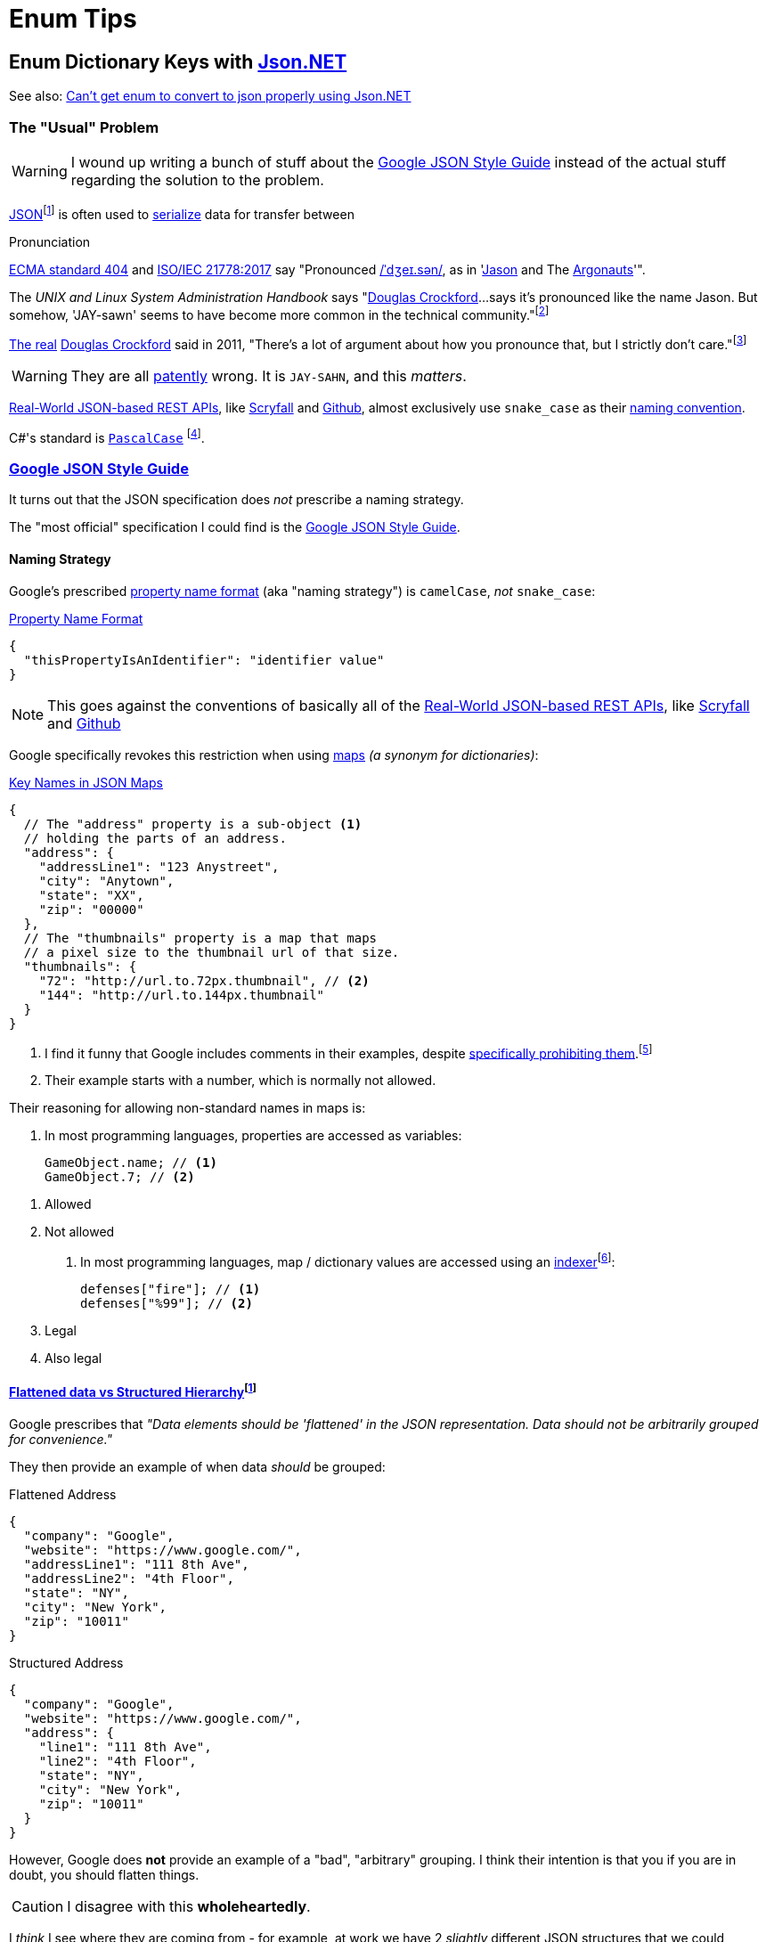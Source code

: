 = Enum Tips
:icons: font
:json-net: https://github.com/jilleJr/Newtonsoft.Json-for-Unity[Json.NET]
:source-linenums-option:

//links
:naming-convention: https://en.wikipedia.org/wiki/Naming_convention_(programming)
:naming-strategy: https://www.newtonsoft.com/json/help/html/T_Newtonsoft_Json_Serialization_NamingStrategy.htm[`NamingStrategy`]
:json: https://en.wikipedia.org/wiki/JSON[JSON]
:douglas-crockford: https://en.wikipedia.org/wiki/Douglas_Crockford[Douglas Crockford]

// longer footnotes
:fn-json: https://www.ecma-international.org/publications/files/ECMA-ST/ECMA-404.pdf[ECMA standard 404] and http://www.iso.org/cms/render/live/en/sites/isoorg/contents/data/standard/07/16/71616.html[ISO/IEC 21778:2017] say that the name is pronounced The creator of {json}, https://en.wikipedia.org/wiki/Douglas_Crockford[Douglas Crockford], said that "There's a lot of argument about how you pronounce that, but I strictly don't care.
:fn-dumb-linux-book: pass:n[Nemeth, Evi; Snyder, Garth; Hein, Trent R.; Whaley, Ben; Mackin, Dan (2017). https://books.google.com/books?id=f7M1DwAAQBAJ&pg=PT1125["19: Web Hosting"]. _UNIX and Linux System Administration Handbook_ (5th ed.). Addison-Wesley Professional. https://en.wikipedia.org/wiki/ISBN_(identifier)[ISBN] https://en.wikipedia.org/wiki/Special:BookSources/9780134278292[9780134278292]. Retrieved 29 October 2019.]

== Enum Dictionary Keys with {json-net}

See also: https://stackoverflow.com/a/19768223[Can't get enum to convert to json properly using Json.NET]

=== The "Usual" Problem

WARNING: I wound up writing a bunch of stuff about the <<_google_json_style_guide>> instead of the actual stuff regarding the solution to the problem.

{json}{wj}footnote:[https://en.wikipedia.org/wiki/JSON#cite_note-9] is often used to https://en.wikipedia.org/wiki/Serialization[serialize] data for transfer between

.Pronunciation
[sidebar]
--
https://www.ecma-international.org/publications/files/ECMA-ST/ECMA-404.pdf[ECMA standard 404] and http://www.iso.org/cms/render/live/en/sites/isoorg/contents/data/standard/07/16/71616.html[ISO/IEC 21778:2017] say "Pronounced https://en.wikipedia.org/wiki/Help:IPA/English[/ˈdʒeɪ.sən/], as in 'https://en.wikipedia.org/wiki/Jason[Jason] and The https://en.wikipedia.org/wiki/Argonauts[Argonauts]'".

The _UNIX and Linux System Administration Handbook_ says "{douglas-crockford}...says it's pronounced like the name Jason.
But somehow, 'JAY-sawn' seems to have become more common in the technical community."{wj}footnote:[{fn-dumb-linux-book}]

https://en.wikipedia.org/wiki/The_Real_Slim_Shady[The real] {douglas-crockford} said in 2011, "There's a lot of argument about how you pronounce that, but I strictly don't care."{wj}footnote:[http://transcriptvids.com/v/-C-JoyNuQJs.html["Douglas Crockford: The JSON Saga - Transcript Vids"]. _transcriptvids.com_. Retrieved 29 October 2019.]

WARNING: They are all https://en.wiktionary.org/wiki/patently[patently] wrong.
It is `JAY-SAHN`, and this _matters_.
--

<<_real_world_json_based_rest_apis>>, like <<api-scryfall, Scryfall>> and <<api-github, Github>>, almost exclusively use `snake_case` as their {naming-convention}[naming convention].

C#'s standard is https://www.newtonsoft.com/json/help/html/T_Newtonsoft_Json_Serialization_NamingStrategy.htm[`PascalCase`]{sp}footnote:[Unity suggests using `camelCase` in confusing cases (CITATION NEEDED),{sp}which is annoying.].

[#_google_json_style_guide]
=== https://google.github.io/styleguide/jsoncstyleguide.xml[Google JSON Style Guide]

It turns out that the JSON specification does _not_ prescribe a naming strategy.

The "most official" specification I could find is the https://google.github.io/styleguide/jsoncstyleguide.xml?showone=Property_Name_Format#Property_Name_Format[Google JSON Style Guide].

==== Naming Strategy

Google's prescribed https://google.github.io/styleguide/jsoncstyleguide.xml?showone=Property_Name_Format#Property_Name_Format[property name format] (aka "naming strategy") is `camelCase`, _not_ `snake_case`:

.https://google.github.io/styleguide/jsoncstyleguide.xml?showone=Property_Name_Format#Property_Name_Format[Property Name Format]
[source,json]
----
{
  "thisPropertyIsAnIdentifier": "identifier value"
}
----

NOTE: This goes against the conventions of basically all of the <<_real_world_json_based_rest_apis>>, like <<api-scryfall, Scryfall>> and <<api-github, Github>>

Google specifically revokes this restriction when using https://google.github.io/styleguide/jsoncstyleguide.xml?showone=Key_Names_in_JSON_Maps#Key_Names_in_JSON_Maps[maps] _(a synonym for dictionaries)_:

.https://google.github.io/styleguide/jsoncstyleguide.xml?showone=Key_Names_in_JSON_Maps#Key_Names_in_JSON_Maps[Key Names in JSON Maps]
[source,json]
----
{
  // The "address" property is a sub-object <.>
  // holding the parts of an address.
  "address": {
    "addressLine1": "123 Anystreet",
    "city": "Anytown",
    "state": "XX",
    "zip": "00000"
  },
  // The "thumbnails" property is a map that maps
  // a pixel size to the thumbnail url of that size.
  "thumbnails": {
    "72": "http://url.to.72px.thumbnail", // <.>
    "144": "http://url.to.144px.thumbnail"
  }
}
----

<.> I find it funny that Google includes comments in their examples, despite https://google.github.io/styleguide/jsoncstyleguide.xml?showone=Comments#Comments[specifically prohibiting them].{wj}footnote:[When I grabbed that link I saw that they actually do have a disclaimer regarding the comments: _"Some of the examples in this style guide include comments. However this is only to clarify the examples."_]
<.> Their example starts with a number, which is normally not allowed.

Their reasoning for allowing non-standard names in maps is:

. In most programming languages, properties are accessed as variables:
+
[source,c#]
----
GameObject.name; // <.>
GameObject.7; // <.>
----

<.> Allowed
<.> Not allowed

. In most programming languages, map / dictionary values are accessed using an https://en.wikipedia.org/wiki/Indexer_(programming)[indexer]{wj}footnote:[Google's explanation: _"Clients can access these properties using the square bracket notation familiar for maps (for example,{sp}``result.thumbnails["72"\]``)."_]:
+
[source,c#]
----
defenses["fire"]; // <.>
defenses["%99"]; // <.>
----

<.> Legal
<.> Also legal

==== https://google.github.io/styleguide/jsoncstyleguide.xml?showone=Flattened_data_vs_Structured_Hierarchy#Flattened_data_vs_Structured_Hierarchy[Flattened data vs Structured Hierarchy]{wj}footnote:[Google did not put a period after "vs.", which sort of invalidates the rest of the style guide.]

Google prescribes that _"Data elements should be 'flattened' in the JSON representation.
Data should not be arbitrarily grouped for convenience."_

They then provide an example of when data _should_ be grouped:

.Flattened Address
[source,json]
--
{
  "company": "Google",
  "website": "https://www.google.com/",
  "addressLine1": "111 8th Ave",
  "addressLine2": "4th Floor",
  "state": "NY",
  "city": "New York",
  "zip": "10011"
}
--

.Structured Address
[source,json]
--
{
  "company": "Google",
  "website": "https://www.google.com/",
  "address": {
    "line1": "111 8th Ave",
    "line2": "4th Floor",
    "state": "NY",
    "city": "New York",
    "zip": "10011"
  }
}
--

However, Google does *not* provide an example of a "bad", "arbitrary" grouping.
I think their intention is that you if you are in doubt, you should flatten things.

CAUTION: I disagree with this *wholeheartedly*.

I _think_ I see where they are coming from - for example, at work we have 2 _slightly_ different JSON structures that we could combine into one:

[source,json]
--
{
  "standard_features": {
    "feature": {
      "enabled": true
    }
  },

  "optional_features": {
    "feature": {
      "enabled": true,
      "optional:": false
    }
  }
}
--

And there is definitely something to be said for flattening that structure.

However, a counter-example from work{wj}footnote:[The names of variables have been anonymized to protect their identities.] is a record we have that combines a bunch of different types of values _and_ values added by https://aws.amazon.com/dynamodb/[Amazon DynamoDB]:

[source,json,caption="a"]
--
{
  "amazon#junk": "8177e0e7-ff1f-4a80-b545-38c36bed6379", // <.> <.>
  "ttl": 9999, // <.>
  "TOTAL_DISTANCE" : "5:00", // <.>
  "TOTAL_FAST_DISTANCE" : 1, // <.>
  "day": "Monday",
  "speed": "5:00", // <.>
  "SPEED_2": "9", // <.>
  "SPEED_4": "g",
  "SPEED_6": "purple",
  "SPEED_8": "U+9001" // <.>
}
--

<.> This stuff was added by https://aws.amazon.com/dynamodb/[Amazon DynamoDB], but is mixed in with the "real" information
<.> _And_ it has a `#` in it (which DynamoDB is _obsessed_ with), which goes against basically every standard ever!
<.> This _might_ have been added by us and not DynamoDB, but it's a variable that only matters to DynamoDB - and is again mixed in with the "real" data!
<.> What data type is this?It looks like time, but then why is it called `_DISTANCE`?
<.> Is this value related to `TOTAL_DISTANCE`? 'cus it sure looks like it is!
<.> Is this related to the `SPEED_\{X}` variables?
<.> Are the `SPEED_\{X}` variables related to each other?
<.> I may be exaggerating _slightly_{wj}footnote:[I should go to bed]

[#_real_world_json_based_rest_apis]
=== Real-World JSON-based REST APIs

[cols="a,a,a",opts="autowidth"]
|===
|API |{naming-convention}[Naming Convention] |Example JSON

|
[#api-scryfall]
https://scryfall.com/docs/api/cards[Scryfall]
|`snake_case`
|
.GET request to http://api.scryfall.com/sets/rtr
[source,powershell]
--
Invoke-RestMethod http://api.scryfall.com/sets/rtr
--

[source,json]
--
{
  "object": "set",
  "id": "80b2374d-c5f1-403e-9772-f6c806fd275e",
  "code": "rtr",
  "mtgo_code": "rtr",
  "arena_code": "rtr",
  "tcgplayer_id": 370,
  "name": "Return to Ravnica",
  "uri": "https://api.scryfall.com/sets/80b2374d-c5f1-403e-9772-f6c806fd275e",
  "scryfall_uri": "https://scryfall.com/sets/rtr",
  "search_uri": "https://api.scryfall.com/cards/search?order=set&q=e%3Artr&unique=prints",
  "released_at": "2012-10-05",
  "set_type": "expansion",
  "card_count": 274,
  "printed_size": 274,
  "digital": false,
  "nonfoil_only": false,
  "foil_only": false,
  "block_code": "rtr",
  "block": "Return to Ravnica",
  "icon_svg_uri": "https://c2.scryfall.com/file/scryfall-symbols/sets/rtr.svg?1615780800"
}
--

|
[#api-github]
https://docs.github.com/en/rest/reference/pulls#list-pull-requests--code-samples[Github]
|`snake_case`
|
.Truncated user object from https://docs.github.com/en/rest/reference/pulls#list-pull-requests--code-samples[https://api.github.com/repos/octocat/hello-world/pulls]
[source,json]
--
{
  "user": {
      "login": "octocat",
      "id": 1,
      "node_id": "MDQ6VXNlcjE=",
      "avatar_url": "https://github.com/images/error/octocat_happy.gif",
      "gravatar_id": "",
      "url": "https://api.github.com/users/octocat",
      "html_url": "https://github.com/octocat",
      "followers_url": "https://api.github.com/users/octocat/followers",
      "following_url": "https://api.github.com/users/octocat/following{/other_user}",
      "gists_url": "https://api.github.com/users/octocat/gists{/gist_id}",
      "starred_url": "https://api.github.com/users/octocat/starred{/owner}{/repo}",
      "subscriptions_url": "https://api.github.com/users/octocat/subscriptions",
      "organizations_url": "https://api.github.com/users/octocat/orgs",
      "repos_url": "https://api.github.com/users/octocat/repos",
      "events_url": "https://api.github.com/users/octocat/events{/privacy}",
      "received_events_url": "https://api.github.com/users/octocat/received_events",
      "type": "User",
      "site_admin": false
  }
}
--

|===